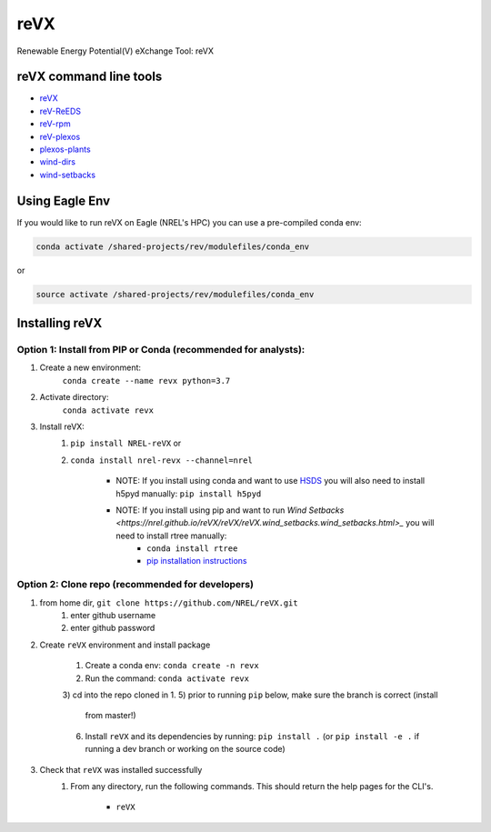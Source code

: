 ****
reVX
****

.. image:: https://github.com/NREL/reVX/workflows/Documentation/badge.svg
    :target: https://nrel.github.io/reVX/

.. image:: https://github.com/NREL/reVX/workflows/Pytests/badge.svg
    :target: https://github.com/NREL/reVX/actions?query=workflow%3A%22Pytests%22

.. image:: https://github.com/NREL/reVX/workflows/Lint%20Code%20Base/badge.svg
    :target: https://github.com/NREL/reVX/actions?query=workflow%3A%22Lint+Code+Base%22

.. image:: https://img.shields.io/pypi/pyversions/NREL-reVX.svg
    :target: https://pypi.org/project/NREL-reVX/

.. image:: https://badge.fury.io/py/NREL-reVX.svg
    :target: https://badge.fury.io/py/NREL-reVX

.. image:: https://anaconda.org/nrel/nrel-revx/badges/version.svg
    :target: https://anaconda.org/nrel/nrel-revx

.. image:: https://anaconda.org/nrel/nrel-revx/badges/license.svg
    :target: https://anaconda.org/nrel/nrel-revx

.. image:: https://codecov.io/gh/nrel/reVX/branch/master/graph/badge.svg?token=3J5M44VAA9
    :target: https://codecov.io/gh/nrel/reVX


Renewable Energy Potential(V) eXchange Tool: reVX

.. inclusion-intro

reVX command line tools
=======================

- `reVX <https://nrel.github.io/reVX/reVX/reVX.cli.html#revx>`_
- `reV-ReEDS <https://nrel.github.io/reVX/reVX/reVX.reeds.reeds_cli.html#rev-reeds>`_
- `reV-rpm <https://nrel.github.io/reVX/reVX/reVX.rpm.rpm_cli.html#rev-rpm>`_
- `reV-plexos <https://nrel.github.io/reVX/reVX/reVX.plexos.rev_reeds_plexos_cli.html#rev-plexos>`_
- `plexos-plants <https://nrel.github.io/reVX/reVX/reVX.plexos.plexos_plants_cli.html#plexos-plants>`_
- `wind-dirs <https://nrel.github.io/reVX/reVX/reVX.wind_dirs.wind_dirs_cli.html#wind-dirs>`_
- `wind-setbacks <https://nrel.github.io/reVX/reVX/reVX.wind_setbacks.wind_setbacks_cli.html#wind-setbacks>`_

Using Eagle Env
===============

If you would like to run reVX on Eagle (NREL's HPC) you can use a pre-compiled
conda env:

.. code-block:: bash

    conda activate /shared-projects/rev/modulefiles/conda_env

or

.. code-block:: bash

    source activate /shared-projects/rev/modulefiles/conda_env

.. or module:

.. .. code-block:: bash

..     module use /shared-projects/rev/modulefiles
..     module load reVX

.. **NOTE: Loading the reVX module can take several minutes**

Installing reVX
=================

Option 1: Install from PIP or Conda (recommended for analysts):
---------------------------------------------------------------

1. Create a new environment:
    ``conda create --name revx python=3.7``

2. Activate directory:
    ``conda activate revx``

3. Install reVX:
    1) ``pip install NREL-reVX`` or
    2) ``conda install nrel-revx --channel=nrel``

        - NOTE: If you install using conda and want to use `HSDS <https://github.com/NREL/hsds-examples>`_
          you will also need to install h5pyd manually: ``pip install h5pyd``

        - NOTE: If you install using pip and want to run `Wind Setbacks <https://nrel.github.io/reVX/reVX/reVX.wind_setbacks.wind_setbacks.html>_` you will need to install rtree manually:
            * ``conda install rtree``
            * `pip installation instructions <https://pypi.org/project/Rtree/#:~:text=Rtree%20is%20a%20ctypes%20Python,Multi%2Ddimensional%20indexes>`_

Option 2: Clone repo (recommended for developers)
-------------------------------------------------

1. from home dir, ``git clone https://github.com/NREL/reVX.git``
    1) enter github username
    2) enter github password

2. Create ``reVX`` environment and install package

    1) Create a conda env: ``conda create -n revx``
    2) Run the command: ``conda activate revx``
    3) cd into the repo cloned in 1.
    5) prior to running ``pip`` below, make sure the branch is correct (install
       from master!)
    6) Install ``reVX`` and its dependencies by running:
       ``pip install .`` (or ``pip install -e .`` if running a dev branch
       or working on the source code)

3. Check that ``reVX`` was installed successfully
    1) From any directory, run the following commands. This should return the
       help pages for the CLI's.

        - ``reVX``
